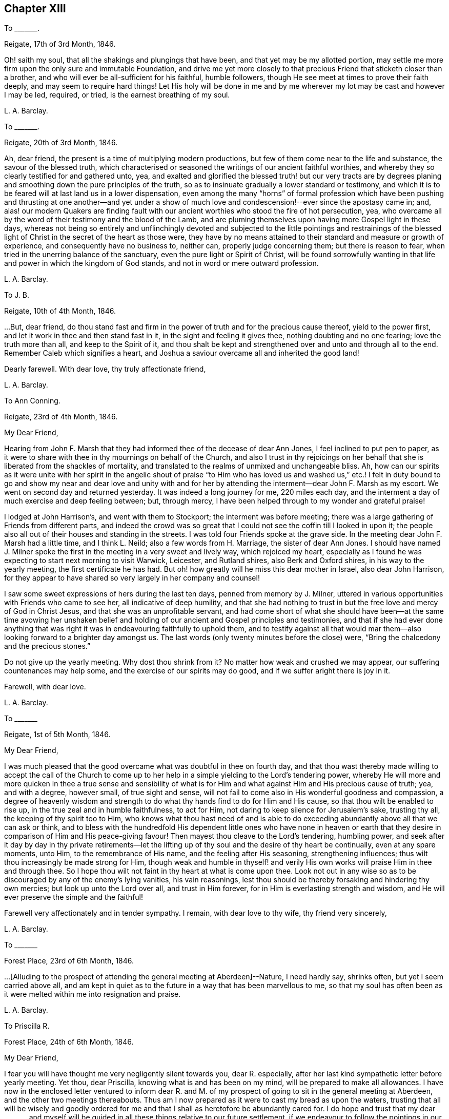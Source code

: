 == Chapter XIII

To +++_______+++.

Reigate, 17th of 3rd Month, 1846.

Oh! saith my soul, that all the shakings and plungings that have been,
and that yet may be my allotted portion,
may settle me more firm upon the only sure and immutable Foundation,
and drive me yet more closely to that precious Friend that sticketh closer than a brother,
and who will ever be all-sufficient for his faithful, humble followers,
though He see meet at times to prove their faith deeply,
and may seem to require hard things!
Let His holy will be done in me and by me wherever
my lot may be cast and however I may be led,
required, or tried, is the earnest breathing of my soul.

L+++.+++ A. Barclay.

To +++_______+++.

Reigate, 20th of 3rd Month, 1846.

Ah, dear friend, the present is a time of multiplying modern productions,
but few of them come near to the life and substance, the savour of the blessed truth,
which characterised or seasoned the writings of our ancient faithful worthies,
and whereby they so clearly testified for and gathered unto, yea,
and exalted and glorified the blessed truth! but our very tracts are by
degrees planing and smoothing down the pure principles of the truth,
so as to insinuate gradually a lower standard or testimony,
and which it is to be feared will at last land us in a lower dispensation,
even among the many "`horns`" of formal profession which have been
pushing and thrusting at one another--and yet under a show of much
love and condescension!--ever since the apostasy came in;
and,
alas! our modern Quakers are finding fault with our
ancient worthies who stood the fire of hot persecution,
yea, who overcame all by the word of their testimony and the blood of the Lamb,
and are pluming themselves upon having more Gospel light in these days,
whereas not being so entirely and unflinchingly devoted and subjected
to the little pointings and restrainings of the blessed light of
Christ in the secret of the heart as those were,
they have by no means attained to their standard and measure or growth of experience,
and consequently have no business to, neither can, properly judge concerning them;
but there is reason to fear, when tried in the unerring balance of the sanctuary,
even the pure light or Spirit of Christ,
will be found sorrowfully wanting in that life and
power in which the kingdom of God stands,
and not in word or mere outward profession.

L+++.+++ A. Barclay.

To J. B.

Reigate, 10th of 4th Month, 1846.

&hellip;But, dear friend,
do thou stand fast and firm in the power of truth and for the precious cause thereof,
yield to the power first, and let it work in thee and then stand fast in it,
in the sight and feeling it gives thee, nothing doubting and no one fearing;
love the truth more than all, and keep to the Spirit of it,
and thou shalt be kept and strengthened over and unto and through all to the end.
Remember Caleb which signifies a heart,
and Joshua a saviour overcame all and inherited the good land!

Dearly farewell.
With dear love, thy truly affectionate friend,

L+++.+++ A. Barclay.

To Ann Conning.

Reigate, 23rd of 4th Month, 1846.

My Dear Friend,

Hearing from John F. Marsh that they had informed thee of the decease of dear Ann Jones,
I feel inclined to put pen to paper,
as it were to share with thee in thy mournings on behalf of the Church,
and also I trust in thy rejoicings on her behalf
that she is liberated from the shackles of mortality,
and translated to the realms of unmixed and unchangeable bliss.
Ah, how can our spirits as it were unite with her spirit in the angelic shout
of praise "`to Him who has loved us and washed us,`" etc.! I felt in duty
bound to go and show my near and dear love and unity with and for her
by attending the interment--dear John F. Marsh as my escort.
We went on second day and returned yesterday.
It was indeed a long journey for me, 220 miles each day,
and the interment a day of much exercise and deep feeling between; but, through mercy,
I have been helped through to my wonder and grateful praise!

I lodged at John Harrison`'s, and went with them to Stockport;
the interment was before meeting;
there was a large gathering of Friends from different parts,
and indeed the crowd was so great that I could not
see the coffin till I looked in upon it;
the people also all out of their houses and standing in the streets.
I was told four Friends spoke at the grave side.
In the meeting dear John F. Marsh had a little time, and I think L. Neild;
also a few words from H. Marriage, the sister of dear Ann Jones.
I should have named J. Milner spoke the first in
the meeting in a very sweet and lively way,
which rejoiced my heart,
especially as I found he was expecting to start next morning to visit Warwick, Leicester,
and Rutland shires, also Berk and Oxford shires, in his way to the yearly meeting,
the first certificate he has had.
But oh! how greatly will he miss this dear mother in Israel, also dear John Harrison,
for they appear to have shared so very largely in her company and counsel!

I saw some sweet expressions of hers during the last ten days,
penned from memory by J. Milner,
uttered in various opportunities with Friends who came to see her,
all indicative of deep humility,
and that she had nothing to trust in but the free love and mercy of God in Christ Jesus,
and that she was an unprofitable servant,
and had come short of what she should have been--at the same time avowing her
unshaken belief and holding of our ancient and Gospel principles and testimonies,
and that if she had ever done anything that was right
it was in endeavouring faithfully to uphold them,
and to testify against all that would mar them--also
looking forward to a brighter day amongst us.
The last words (only twenty minutes before the close) were,
"`Bring the chalcedony and the precious stones.`"

Do not give up the yearly meeting.
Why dost thou shrink from it?
No matter how weak and crushed we may appear, our suffering countenances may help some,
and the exercise of our spirits may do good, and if we suffer aright there is joy in it.

Farewell, with dear love.

L+++.+++ A. Barclay.

To +++_______+++

Reigate, 1st of 5th Month, 1846.

My Dear Friend,

I was much pleased that the good overcame what was doubtful in thee on fourth day,
and that thou wast thereby made willing to accept the call of the Church
to come up to her help in a simple yielding to the Lord`'s tendering power,
whereby He will more and more quicken in thee a true sense and sensibility
of what is for Him and what against Him and His precious cause of truth;
yea, and with a degree, however small, of true sight and sense,
will not fail to come also in His wonderful goodness and compassion,
a degree of heavenly wisdom and strength to do what
thy hands find to do for Him and His cause,
so that thou wilt be enabled to rise up, in the true zeal and in humble faithfulness,
to act for Him, not daring to keep silence for Jerusalem`'s sake, trusting thy all,
the keeping of thy spirit too to Him,
who knows what thou hast need of and is able to do exceeding
abundantly above all that we can ask or think,
and to bless with the hundredfold His dependent little ones who have none in
heaven or earth that they desire in comparison of Him and His peace-giving favour!
Then mayest thou cleave to the Lord`'s tendering, humbling power,
and seek after it day by day in thy private retirements--let the
lifting up of thy soul and the desire of thy heart be continually,
even at any spare moments, unto Him, to the remembrance of His name,
and the feeling after His seasoning, strengthening influences;
thus wilt thou increasingly be made strong for Him,
though weak and humble in thyself! and verily His
own works will praise Him in thee and through thee.
So I hope thou wilt not faint in thy heart at what is come upon thee.
Look not out in any wise so as to be discouraged by any of the enemy`'s lying vanities,
his vain reasonings, lest thou should be thereby forsaking and hindering thy own mercies;
but look up unto the Lord over all, and trust in Him forever,
for in Him is everlasting strength and wisdom,
and He will ever preserve the simple and the faithful!

Farewell very affectionately and in tender sympathy.
I remain, with dear love to thy wife, thy friend very sincerely,

L+++.+++ A. Barclay.

To +++_______+++

Forest Place, 23rd of 6th Month, 1846.

&hellip;+++[+++Alluding to the prospect of attending the general meeting at Aberdeen]--Nature,
I need hardly say, shrinks often, but yet I seem carried above all,
and am kept in quiet as to the future in a way that has been marvellous to me,
so that my soul has often been as it were melted within me into resignation and praise.

L+++.+++ A. Barclay.

To Priscilla R.

Forest Place, 24th of 6th Month, 1846.

My Dear Friend,

I fear you will have thought me very negligently silent towards you, dear R. especially,
after her last kind sympathetic letter before yearly meeting.
Yet thou, dear Priscilla, knowing what is and has been on my mind,
will be prepared to make all allowances.
I have now in the enclosed letter ventured to inform dear R. and M.
of my prospect of going to sit in the general meeting at Aberdeen,
and the other two meetings thereabouts.
Thus am I now prepared as it were to cast my bread as upon the waters,
trusting that all will be wisely and goodly ordered for
me and that I shall as heretofore be abundantly cared for.
I do hope and trust that my dear +++_______+++ and myself will
be guided in all these things relative to our future settlement,
if we endeavour to follow the pointings in our own minds in simplicity,
and not to lean to our own understandings or the reasonings of others.

Speaking so, reminds me of yearly meeting.
I do and have felt great regret in having leaned to other people`'s fears or discouragements,
and not borne my simple testimony against the sending an
epistle to New England--not that any good would have resulted,
but I should have felt clear on the subject.
Ah, we should not be looking at consequences,
whether at trying rejoinders or at the no apparent good likely to result,
but simply to do what seems required, leaving all else.
This is a blank to me, in looking back at yearly meeting,
believing that had I yielded in this instance it would have opened my way for a further
testimony in a doctrinal way which pressed for several days upon my mind.
May I learn experience from the suffering, slow as I am to do so.
What a favour it was, in the midst of so much suffering,
to be preserved in such calm resignation,
whilst the proud vaunting waves were rolling over
our heads with overwhelming impetuosity! nay,
it seemed as if the precious promise was graciously fulfilled,
that as the sufferings of Christ abound in us, so should also His consolations,
and there seemed joy in suffering, as one of old said.
Surely these things ought not so to be with us,
and they will only tend or chiefly tend to open the eyes of even the dear youth,
for they know full well that by "`their fruits ye shall know them.`"
On the other hand, in my silent watchings at my lodgings,
I saw the necessity on the part of the suffering
ones to guard against their own spirits getting up,
and so anything savouring of a party spirit or a feeling
of bitterness towards those who are the cause of their suffering,
creeping in; perhaps it was more the danger of the thing striking one than the reality.
Oh, that I may be helped to let the day`'s work keep pace with the day;
this is all I long for, and to be preserved to the end.

We had a trying monthly meeting, but I was enabled to leave my burden, and oh,
that I may go clear of the blood of all.
In looking forward, nature shrinks many, many times, and many fears rise up, but,
through mercy, I have been marvellously preserved in quiet, and carried above all,
to rest my all on Him whom I desire sincerely to serve.
And I hope dear will be thus helped.
Ah! "`he that forsaketh not father and mother,`" etc., "`for my sake,
is not worthy of me.`"

Farewell very affectionately.
How sweet was our intercourse and union of spirit!
Oh, that it may be increased rather than die away.
I remain, with dear love, thy truly affectionate friend,

L+++.+++ A. Barclay.

To Hannah Marsh

Aberdeen, 6th of 8th Month, 1846.

My Dear Friend,

I may now inform thee, I trust under some grateful feelings,
that we were favoured to arrive here in safety last second day week,
about half-past three o`'clock in the afternoon,
after a very quick passage of only forty hours--the captain
said he had only once had a quicker passage in his life!
We had a fine calm day all First day, so that we passed it mostly on deck,
except at our meals,
and we found a snug corner at the end of it where we had our little quiet meeting together,
without any interruption, in the forenoon to our comfort.
On second day, however, the sea was covered with white breakers,
and there was a heaving swell that made us feel very poorly,
and we were obliged to go down below and lie on the sofa a few hours,
till the joyful news of "`land in sight!`" hailed us,
brightening the countenances of our still more sickly comrades
who had never once left their berths all the voyage,
and rousing us up on deck again to see the approach to this port.
We had lost land for twenty-four hours which to me occasioned not a few solemn reflections.

We had 120 passengers, and 59 crew and servants,
and we were distressed to see the latter so hard worked all the First day,
with serving our different meals,
amongst which was a grand dinner with all sorts of luxuries and varieties,
even to pine apples and other fruit for dessert!
We spoke to the captain about it and also the chess playing; he agreed to all we said,
but said he was only servant to the company and could not do as he would!
He seemed an agreeable man,
and acknowledged his belief that all mankind are at one time or other
visited with a sense of what is right or wrong in the Divine sight;
and +++_______+++ rejoined to him the responsibility and awfulness of resisting such convictions!
We had the Bishop of Aberdeen and wife with us;
he seemed a jolly fat man that troubled not himself with the care of others,
though we thought he should have overseen the flock
better than to have allowed chess playing!
G+++.+++ B. met us here and took us to his hospitable home.

I had intended and arranged to go out to Kinmuck meeting on fourth day,
to stop over their preparative meeting next First day,
but I was taken so ill on third day that I was obliged to give it up;
and perhaps it was all for the best,
for I was helped and enabled not only to totter along to this meeting yesterday,
but also to stand some little time to the relief of my mind!
so it is all good to be restrained as well as constrained.
I hope to be able to go to Kinmuck on First day if I am well enough.

It was quite a cordial to my mind, on coming to our little lodging last week,
in a very low drooping state of mind, to find a kind encouraging letter from dear D. D.,
and, amongst other things,
saying how he rejoiced to hope that I should go to K. on a First day,
for that they had not had a stranger on that day for more than twenty years!
It was like balm to me, and my drooping was turned into melted praise!
I was mercifully helped to have a very close and relieving time here on First day last,
and am hoping to have got through my business before the great folks come,
though I think too I am resigned to be humbled anyhow among them!
The Lord, the good Master, help His poor weak worm,
and give me to glorify His great name as He sees best!
And now, dear Hannah, I may say that the sweet and peaceful, the quiet and confiding,
covering of my mind ever since entering this lodging,
in looking at a still more close and bitter sacrifice, has been very remarkable to me,
and what I cannot describe--"`it is the Lord`'s doing and marvellous in my eyes`" truly!

L+++.+++ A. Barclay.

To M. R.

Reigate, 18th of 9th Month, 1846.

My Dear Friends,

I want to hear from you, feeling love to flow very strongly towards you,
and that strengthening union which is not dependent on personal intercourse,
nor yet is broken by distant separation.
Ah, I know I have had your tender sympathy when far off,
and shall do still when the tent is removed there.
I cannot describe the solemnizing and tendering and calming
feelings I was favoured with when on the water,
both in going to and coming from Aberdeen,
and the language was consolingly revived each time within me, "`Fear not,
for I am with thee; be not dismayed, for I am thy God: I will strengthen thee, yea,
I will help thee,`" etc.; and the awful answer seemed begotten, "`Here am I, send me.`"
Nothing short of the Divine power could have enabled me to bear the deep exercises,
plungings, and conflicts that awaited me there,
and nothing less than Divine and unutterable goodness could have clothed me with
such peaceful quiet and humble confidence as was mercifully permitted at seasons.
And since leaving Aberdeen, although wave after wave has seemed at times to overwhelm,
yet has there also seemed a secret standard, lifted up by the Lord`'s Spirit,
which has stayed and supported.

L+++.+++ A. Barclay.

To +++_______+++

Reigate, 14th of 11th Month, 1846.

My dear love to +++_______+++, and tell her I want her to love the truth above all,
even to love to feel it in her inward parts,
that is where God requires it to be in us all, even that the Spirit of Christ,
who is the truth, should be uppermost there,
should be loved and honoured and obeyed and trusted in above all,
then Christ becomes truly our King, our Lord, and our Saviour, and no otherwise,
and we become really and truly His.
I have had three proofs of Patrick Livingstone, and it is so very sweet and savoury,
I long to share it with you; but I may be taken from it,
as my dear brothers were both from their good works of Thomas Shillitoe and Samuel Neale.
It is as the Lord wills, and His will is ever good.

L+++.+++ A. Barclay.

To Priscilla R.

Reigate, 30th of 11th Month, 1846.

My Dear Priscilla,

Ah! how sweet it is when we feel the bond of affectionate union more and more strengthening!
When this is the case,
no matter even if we have the prospect of further separation to a vast distance,
that remains that is stronger than death itself!
I say strengthening--I mean after an inward manner,
from a deepening and strengthening in the best life,
not a mere addition of outward warmth as it were.
And I think I may say it has seemed so to me in reading thy kind notes of late,
I have felt that which has knit my heart to thine;
and I do long that I may be more and more rooted and grounded in the one true love,
which I apprehend must be by Christ dwelling in the heart by the true faith,
through the quickening,
strengthening efficacy of the Divine Spirit--then shall
we not only be enabled to comprehend the love of Christ,
which passeth knowledge, and be filled with all the fulness of God,
but also shall love one another with a pure heart fervently.

Thy last kind note touched my heart, as did the one before,
especially thy allusion to Daniel.
Ah, that chapter is a peculiar favourite of mine;
and I think thou quoted it in allusion to myself in a way in which
it has often been secretly opened to me by the good Remembrancer!
How strikingly sweet and instructive and strengthening is almost every verse,
or one in connection with one another!
So, dear Priscilla, it was reviving to have it revived.
And now, in allusion to what thou so diffidently hints at in thy last,
I would have thee rest under the Divine power that can clear and make way for,
as well as melt into acquiescence with all,
and do not let in reasoning or doubting so as to nip any tender buddings,
but yield to the heavenly touch which gives faith and makes willing,
and then power will spring all-sufficient!

L+++.+++ A. Barclay.

To the Same

11th Month, 1846.

I wanted to tell thee that I have just seen a nice letter from T. B. Gould,
clerk to the sound yearly meeting in New England, a very valuable friend, who,
speaking of their yearly meeting last 6th month,
says how very strikingly dear John Wilbur was engaged
in the different meetings at that time;
he had never heard him more clear and lively and powerful--so much so,
that he could not help fearing that the close of his valuable life was drawing near,
it seemed so like a taking leave or evening offering.
I was struck with one passage in dear +++_______+++`'s letter.
I cannot repeat the words now;
but it seemed to me almost to convey that only since our
blessed Saviour`'s outward sacrifice had He been a Saviour!
Now, this I can`'t believe was dear +++_______+++`'s view--it is too modern a one for him.
But I have supposed either that it was an oversight of expression,
or else that he alluded to His first being given for a Saviour
when the promise was made to our first parents;
for we may imagine that as He was in the beginning with God, and was God,
so the language was applicable to Him then, "`Lo, I come to do thy will,`" etc.,
when the gracious promise of His bruising the serpent`'s head was made to Eve,
and we may say He was the Lamb slain from the foundation of the world,
both in allusion to His precious sacrifice on the cross and also His being
slain in His spiritual appearance in the hearts of the disobedient!

Our visit from dear +++_______+++ and +++_______+++ was very sweet; but oh,
it is not like where we see eye to eye in the things
most dear to us--the things of the precious truth.
Some think that text about seeing "`eye to eye when the
Lord shall bring again Zion`" means another state of being,
and so content themselves with a want of unity;
whereas I felt it to refer to the right state of citizenship of Zion even in this life.

Dearly farewell.

L+++.+++ A. Barclay.

To +++_______+++.

11th Month, 1846.

&hellip;Perhaps some might argue from A.`'s remark, that I sought to cast all into my mold,
which is far from my thoughts I assure thee;
for my aim is solely to direct and bring all to the dear Master,
that they may in no wise be looking outward, whether to fear anything or person,
or to follow or imitate any one,
but simply to follow the Master in all that He commands or forbids.

L+++.+++ A. Barclay.

To Hannah Marsh

Reigate, 23rd of 11th Month, 1846.

My Dear Friend,

I received thy kind note on seventh day,
and hasten to inform you of the decease of our dear friend, Susanna Dann,
who peacefully and quietly breathed her last on sixth day morning!--had
the privilege of sitting up with her on the night of yesterday week,
and which was a sweet time to her, from the flow of heavenly expressions,
and the feeling of peaceful praise that attended during that season.
Once, after one of her very distressing attacks of retching,
she sank back in the bed quite exhausted, but,
with heavenly brightness beaming in her countenance, ejaculated,
"`for all I praise thee--most for the severe!`"
At another time she broke forth,
"`O how I love thy law! you know that I have always loved
the heavenly law!`" appealing to those with her.
Another time, called on them to join her in praising and glorifying the Lord.
From fourth day she wandered much, and was unconscious of all around her,
except her son whom she knew to the last.
He was very assiduous in coming.
It was so very sweet to go into the house as we came home from meeting;
it seemed as if on entering the parlour there was a sweet and precious odour met us!
It was very sweet to be with her (my last time) yesterday week;
she sent messages of love to all her friends.
Our loss is great, but it is her everlasting gain!
She was as a mother to dear +++_______+++, who deeply feels it, as does also dear J. Dann.

Oh, how I long that this second trial may but arouse +++_______+++ and +++_______+++,
and not prove as the early dew, soon vanishing away!
If I might but see a prospect of any bending the right way
and likely to uphold the testimonies of truth,
oh how it would gladden my poor heart, and I should depart in peace!^
footnote:[Alluding to her prospective removal to Aberdeen.]
Not that if it be not so, it would rob me of my peace,
for I have endeavoured to do my best and must leave all!
And though I am sensible of many, many shortcomings, and very great weakness on my part,
so as to suffer discouragements to prevail and hinder,
yet I have at times a humble hope that the gracious testimony,
"`she hath done what she could,`" will in tender mercy be pleaded for me,
by Him who is our precious Mediator and blessed Intercessor
with compassionate goodness itself!

And now farewell.
With dear love to you both, I remain thy friend,

L+++.+++ A. Barclay.

To +++_______+++

Reigate, 5th of 12th Month, 1846.

My Dear Friend,

Thy kind open letter felt very cordial to me,
though I assure thee I had not been looking for any acknowledgment
from thee as to the part I had taken in thy help,
and it is a pleasure in any small measure to help those
who are earnestly endeavouring to help themselves,
which, by thy account, appears to be thy case.
I was very much pleased to hear of thy attending to the pointings of the Divine
power--the "`truth in the inward parts`"--in regard to those matters in thy business;
I may say it rejoiced my heart.
And I do hope, my dear friend,
that thou wilt let nothing and nobody dissuade or hinder thee from
such an exercise of mind and faithful conforming of conduct,
no matter in how small a matter;
for I believe that our individual safety and preservation,
as well as growth and strengthening in the life of true religion,
which is far beyond the mere form or profession of it,
depends on our simple obedience in what is secretly revealed to us,
and for which we shall each be accountable.

I am so pleased thou wast enabled to make such a stand at the onset;
for it is harder work to retrace our steps afterwards, if we have made a wrong beginning.
Don`'t be afraid;
He who takes care for the poor little solitary sparrows will never forsake nor
fail those who are sincerely endeavouring to acknowledge Him in all their ways,
even to show forth, without being ashamed,
that they desire to love and seek His favour above all,
and that they are under His government.
He stands bound by His blessed promise to help them in every time of need,
and He is not a man that He should lie or change His word.
David says, "`Great peace have they who love thy law,
and nothing shall offend them;`" and this remains to be a precious truth,
confirmed in the experience of all who have tried it;
for nothing shall hurt or harm those who love the
law of the Spirit of life in Christ Jesus,
which is revealed in the secret of the heart--even
their very "`enemies shall be at peace`" with them,
and all things, however trying, shall be made to work together for their good.
And more than this,
for the Lord`'s presence and power will be near and round about and in them,
to support through all trials that may be permitted
for their proving and strengthening in the true faith,
so as to make hard things to become comparatively easy and bitter sweet;
and when the Lord speaks peace in us, who then can bring real trouble or make afraid!

Therefore, don`'t be too much looking outward for advice,
but cleave to the Lord`'s power within, mind the dear Master`'s voice there,
don`'t be afraid of trusting what He says to thee, but believe Him,
and thy reward shall be sure--He will guide thee in safety to an hair`'s breadth,
and His commands will ever come with a clearness and authority (not like the scribes),
and attended not only with a sweet assurance of peace,
but also with a sufficient measure of power; for His word is still with power inwardly,
as ever it was outwardly formerly.
Then I believe, my dear friend, as this is thy humble and sincere endeavour,
outward things will be all necessarily ordered aright--there will be a consistent conduct,
industry, diligence, order, and uprightness in business,
and strict economy and justice in all that is used--and there will be
the Divine blessing experienced upon the "`little meal in the barrel and
the little oil in the cruse`"--a blessing on the basket and store.`"

I am quite of thy mind in regard to those who have abundance of this world`'s good things,
and think if these were less devoted to self there would be more to help the needy.
I often feel tenderly for those in business,
for these are times when it is hard for conscientious persons to get along; but,
alas! too many of our Friends are following the multitude to do evil,
instead of standing in the testimony of truth against it, even in the true nobility.
But the Lord`'s power is as able as ever it was to direct, to strengthen,
and to preserve, as well as to bless those who cleave to it;
and it is far better to stand solitarily for the Lord than to enjoy the treasures of sin,
even for a season, with the multitude.

Farewell, with much true love.
I had not intended writing so much, but seemed led on,
and must now remain thy sincerely well-wishing friend,
desiring thy encouragement in that which is good,

L+++.+++ A. Barclay.

To B. B.

1st Month, 1847.

I count it a privilege and favour to be permitted to feel a degree
of that precious fellowship with the living in Israel,
whatever may be their condition in this life,
which not only unites them one unto another,
but unto Him who is the God and Father of all the human race,
and whose tender mercies are over all His works in every corner of the habitable earth.
Ah, how sweet and strengthening is this precious fellowship,
like a cordial in our many bitter trials and sore conflicts with our spiritual enemies--to
feel a gentle flowing up as it were at times of that precious life of Christ,
wherein is the fellowship and cement that unites
us to the faithful and just of all generations,
whether in the body or removed out of it!
I thought I was sensible of it in reading thy letter,
and I have felt a near sympathy with thee and others in the loss you have recently
had--and perhaps in looking at home you may be often ready to say,
Oh! my leanness! my leanness!
But, dear friends, the Lord is near to sustain under every stripping He permits,
to comfort under every cause for mourning,
and to strengthen and animate under every sense of
our own weakness that He proves or favours us with.
Then it is we cling all the closer to Him, the source of all good and all effectual help;
so that at times we are enabled to say with the poet, "`for all my soul shall bless Thee,
most for the severe.`"

I trust dear +++_______+++ and +++_______+++ are rightly united,
and desire to travel together in the way everlasting, which is the way of the cross.
I have had it on my mind for years to move my tent to a far distant spot,
but nature has sadly flinched.
I must give up to it.
Thou knowest there is a power of Divine grace that is superior to nature,
and able to overcome all difficulties, and lay low the mountains,
and make the hard things easy, and the bitter comparatively sweet.
And I am trusting this blessed power will sustain
amidst all the trials which I know await me largely.

L+++.+++ A. Barclay.

To J. B.

Reigate, 8th of 3rd Month, 1847.

&hellip;And oh, dear friend and sister,
may we who are already in such awful stations be fervent in spirit, serving the Lord,
daily waiting for and yielding unto His blessed power, and suffering it to humble, lead,
and restrain us as it pleaseth Him, that we may truly be His faithful servants,
labouring for the advancement and spreading of His blessed cause of truth.
I do feel more and more the necessity and blessing of a season or seasons
of retirement and waiting on the Lord for His feeding or humbling,
His emptying or filling, His magnifying or quickening;
for without His life daily manifesting in our mortal flesh,
what part shall we have in His glorious and dearly bought salvation!
And in looking fearfully forward to the great trial and
sacrifice which is before me in the going into another land,
the words to Baruch, who was in great fear and grief,
have been often made comforting to me--"`Seekest thou great things for thyself?
seek them not, for I will bring evil upon all flesh,
but thy life will I give thee for a prey!`"
Ah, whatever He may be pleased to pluck up and to break down in us of the fleshly mind,
and however He may prove and tryingly lead us,
if His precious life be but given us in ever so small
a measure in the places whither we come,
it will be all-sufficient and an unspeakable favour.
It is coming nearer and nearer to me,
and I feel greatly desirous to be enabled to leave
these South parts clear of the blood of all,
and hope to be shown how before long, and to be enabled to do the Divine will,
however in the cross to nature,
believing that He is all-sufficient to strengthen the poor
weak ones to plead His cause and testify for Him,
that He and His poor servants may be clear.

Farewell, my dear friend; and when it is well with thee,
remember for good thy poor but affectionate friend,

L+++.+++ A. Barclay.

To George H.

11th of 3rd Month, 1847.

Dear George,

I cannot tell thee how very kind I take it of thee
to offer to help and superintend my packing,
and still more to go with me and see me in my new house at Aberdeen.
I feel it as the offer of a kind brother, and if thou art able to do so,
I shall gladly accept thy kind services,
hoping that nothing will occur to prevent thy doing so for me,
and that all will go on well during the week of thy absence.
I feel much obliged to dear S. for giving thee up so kindly and freely.

Dear George, I know thou wilt feel for me in coming to this meeting today;
it was like going into the lion`'s mouth almost,
and so it was yesterday at +++_______+++. But there is a power that can
shut the mouths of the lions and take away all fear but the one
good fear of disobeying the dear Master--and He did help me,
blessed and praised be His holy name, for He hath done for me great things, lifting me,
a poor beggar, as out of the dunghill, and setting me among the princes of His people,
and making me to sound forth His testimony without fear of them,
and gave me peaceful quiet after, though some have shunned me and stood aloof of me.
Do thou crave my preservation in deep humility and watchfulness,
and that I may be made faithful and bold for my Master,
and then I shall flee away to Aberdeen with sweet peace.

Farewell.
With dear love to you both and your dear mother, from your affectionate friend,

L+++.+++ A. Barclay.

To K. +++_______+++.

Aberdeen, 3rd of 5th Month, 1847.

My Beloved K.,

I again sit down to inform thee,
I trust under a grateful sense of Divine goodness and mercy,
and which I was constrained on the bended knee to acknowledge hereafter breakfast,
in thus having brought us poor unworthy servants in peace
and safety to the desired haven here on earth,
and to crave His continued renewals of might in the inner man,
that we might be enabled to war a good warfare, to bear a faithful testimony for Him,
and to suffer with patience such trials as He might see best to prove us with,
whilst sojourning here; that thus His good work might be carried on in us,
and that good perfected which concerneth us, whilst time is allotted us here,
and that when time to us here shall be no more, He might be pleased,
in the riches of His grace in Christ Jesus, to bring us to the desired haven above,
the port of everlasting life, rest, peace,
and joy forever! when His high praises might be fully consummated in us,
which now are but feebly begun!

Oh, my dear K., all seems melted in me in thankfulness,
when I tell thee we arrived here at half-past four this morning,
forty-two hours from port to port.
We felt the fresh breezes on the river quite reviving
to us after our great fatigue and poor nights,
and kept up well till half-past eight, when we went down to bed; and early next morning,
on getting out to sea, the heaving began,
though it was said by the sailors to be very calm,
and then we became very sick and tried to get better on deck, but it rained very hard,
and after becoming damp and cold in bearing it from seven till nine o`'clock,
we then went down finally to bed, which we have kept till five this morning,
not raising our heads an inch, lying all three of us like logs; and,
as the last meal we took was tea and toast on seventh day evening at six,
thou mayest judge of our weak and ill state this morning.

How sad it was to part,
and I felt as if I had not half thanked thee enough
for thy great pains and labour for me and mine,
but there is One who can reward thee openly and will do so!

Thy very affectionate and truly obliged friend,

L+++.+++ A. Barclay.

To Ann Conning

Aberdeen, 8th of 5th Month, 1847.

My Dear Friend,

I fear thou wilt be impatient to hear, in thy kind affectionate anxiety;
I could quite fancy how thou wouldst feel that windy day,
as thou sayest in thine yesterday.
I may now tell thee,
I hope with grateful feelings to that Divine power who has hitherto helped,
that we left the docks at half-past ten this day week, in the morning.
It was a sorrowful parting with dear John and Hannah Marsh and C. S.,
who came to see us on board, and who watched us till we were out of sight;
and landed here on second day morning in safety.
We were kindly taken in by dear G. and E. Brantingham till fourth day,
when I was anxious to get to my own house, though far from comfortable yet.
I cannot tell thee how great was the comfort of having George H. with us,
and it was a favour that he was not at all sick,
so that he was able directly to get to work for me,
and very active and skilful he has been both at R.
in taking down and packing up the things,
as well as here in putting together.
He desires his dear love to thee.
I have just parted with him reluctantly as the last relic of the South,
and he is to leave by the packet this evening, at six, for home.

Oh, let us seek after the streams of that river of God`'s love
and life that shall never fail but ever make glad,
though the earth be removed and the mountains be carried as into the sea,
and the waves thereof roar and be troubled.
General meeting begins today at Edinburgh, and our yearly meeting the week after next.
It will be very strange to be away; my mind will, I trust, be with them,
and so will thine.
Let us breathe for the arising of the pure life to support the poor little remnant,
even under an unusual depth of suffering; they will need the prayers of their friends.
With dear love, I will remain thy very affectionate friend,

L+++.+++ A. Barclay.

To +++_______+++, +++_______+++ and +++_______+++

Aberdeen, 10th of 5th Month, 1847.

My Beloved Friends,

I enjoy looking at the waves breaking on the shore;
it reminds me much of my room at Marazion.
But the house is very small and inconvenient, no accommodations like the South--in short,
there is great self-denial in the daily comforts
and even almost necessaries of life required;
but our nice North-country Friend servant seems disposed to make the best of everything,
and we must all bring ourselves down to our circumstances,
and learn more self-denial still.
Last night was my best night for several weeks;
it is indeed wonderful how I have been helped through!
This sea air is quite reviving, but we have a great deal of mist often.
The language is so different, we need an interpreter to help us at the shops.
Dear G. and E. Brantingham are like a kind brother
and sister in helping us every way and every day.

And now, dear friends, you will want to hear how I feel.
I was favoured with a season of solemn worship and praise and renewal of desire
to be given up to do and suffer the Divine will entirely yesterday morning,
in my silent sitting in this meeting, and was blessed with a sweet covering,
like the fulfilling of the gracious promise made me at Reigate,
one time when I was greatly tried with the prospect, viz.,
My presence shall go with thee, and I will give thee peace!
So now, what wait I for?
my only hope is in the Lord, even in His mighty and all-sufficient power,
and in the tenderness of His mercy and the excellency of His goodness,
that it may still be extended; for without it I shall fall any and every moment,
but with it I shall be able to do and suffer all things permitted or required.
With dear love to you all, from your very affectionate friend,

L+++.+++ A. Barclay.

To +++_______+++

13 Spital, Aberdeen, 17th of 5th Month, 1847.

My Dear Friend,

My mind has been much with you today at general meeting, and breathing, I humbly trust,
as I have sat at my needle, for the arising of the pure life whereby at least the tried,
oppressed remnant might be enabled to still struggle on after patience and faith,
to wrestle for them as it were in the night season of dismal darkness that may be felt,
wherein is perplexity, if not somewhat of death.
Oh, to be enabled by the Divine life and power to keep the word of patience,
the word of faith, so as to endure all things by the former,
and to move in the right time and way in faithful simplicity by the latter;
for faith overcomes all and shuts the mouths of the lions,
and out of weakness makes strong, strong in and for the Lord.

My beloved sister, my heart seems poured out for the faithful remnant,
but must not linger, having another note to write;
yet feel inclined to allude to thy touching remark as to the encumbering
lawful things hindering the true exercise of this awful annual assembly.^
footnote:[The Yearly Meeting.]
Ah, there is indeed a need of constant watchfulness and endeavouring to dwell deep,
out of the many words and talking about things; feeling is better than talking;
and above all, breathing upward will bring down all-sufficient strength,
as well as all-important humbling of the creature,
and the fear that is clean and keepeth clean; therefore, oh,
let us not get out of a breathing state of mind, whether in or out of meetings!
Alas!
I fear my own mind has been buried in outward things these last two weeks;
but now I am resting on my oars a little,
and tomorrow we start to our monthly meeting at K.

It is sweet to have dear S. H. with us tomorrow, and next day our meeting here,
though I only heard a few words here and there on First day,
and was most deplorably dry and stripped myself of all good.
I thought it was good to sit beside her,
and feel the testimony of truth go forth with life,
though I feared I must almost be a clog in the way myself;
but such a stripping was good for me, if it were not merely caused by my bodily weakness.
Do tell dear +++_______+++ what a comfort her letter was this evening,
and how glad I am she and +++_______+++ were so helped, and dear +++_______+++ also!
Oh, they must increasingly come forward, and eventually, through faithfulness,
possess the gates of all their enemies,
and know a bow of steel to be broken by their arms! oh,
it is humbling to me that way was so made for my exercise at +++_______+++!
It is the Lord`'s doing and marvellous in my eyes.

Farewell, dear love.

L+++.+++ A. Barclay.

To a Young Friend.

13 Spital, Aberdeen, 23rd of 5th Month, 1847.

My Dear +++_______+++,

I desire, my dear,
that thou mayest carefully treasure up the little fragments of
good that thou mayest have been favoured with during yearly meeting,
not merely under what thou hears, dear +++_______+++,
but also under that precious soul-melting feeling often
permitted graciously in solemn few minutes of quiet.
Ah, this used to be so peculiarly sweet and precious to me, I remember, when thy age,
and still it continues so, with the greater ability to wrestle for it, I trust, and oh,
may it continue to be so choice and sought after to the end of my time here.
And now, my dear, thou must excuse a short note;
but my desire is as strong as ever that thou mayest come down to the power that is super-excellent,
and is within thee, though not of thee,
and will be as a refiner`'s fire and a fuller`'s soap to purify thee and
enable thee to offer an offering in righteousness to the Lord,
and as thou fears and bows to this blessed name or
power revealed within (in the cross to nature),
the Sun of righteousness will arise to thee and in thee more and more,
and enable thee to grow up as a tender and well-favoured calf of the stall,
ready to be offered as a whole burnt-offering to the Lord, thy mighty and good one.
May this be the case is the earnest desire of thy truly affectionate friend,

L+++.+++ A. Barclay.

To Friends of Reigate Monthly Meeting

5th Month, 1847.

Dear Friends,

Being now favoured to arrive here in safety, and a degree of peaceful quiet,
I feel it best to request a certificate removing me to this monthly meeting; and,
in doing so,
it seems with me to acknowledge that during the last eight
months since this removal has been settled on,
my mind has been greatly led at times to dwell on the state of our monthly meeting;
the weak, low state thereof has been spread before me in the light of truth,
and whilst we know that all weakness is owing to a departure from a close
attention to the power of truth on the part of individuals in a meeting,
and that therefore there can be no other way to wax stronger than for each one
in uprightness to cleave to the secret leadings and restraints thereof,
revealed in their own minds--yet have there been two or three little steps opened to me,
as, I trust, in that light and wisdom of truth which is profitable to direct,
whereby you may, as a meeting, be in some degree helped,
and which I feel constrained thus to lay before your weighty consideration.

One of these is the further junction of P. meetings; for,
in looking at the state of these so as to judge aright how far the testimony
of truth can suitably be exalted in the holding of a meeting for discipline,
we should not so much look at the number of members in such meetings,
but should rather look at the standing or condition of the members of them in the truth,
how far they will be competent faithfully to uphold the standard thereof.
It has frequently appeared to me that there might
be a service in joining Reigate with Dorking,
and Ifield with Horsham and Capel.
And it is very desirable, in a weak monthly meeting like ours,
that P. meetings should not be held all on the same day,
that there may be opportunity for them to be occasionally visited,
whether by the rightly exercised members of our own monthly meeting,
or by strangers who may feel drawn to travel amongst us.
Where we have a disrelish for the kind visits of others,
it is a sure sign that our weakness wants to be searched into and helped out of,
for none are so weak as those who do not know their weakness.

Another little step that has appeared to me might
be helpful to the state of the monthly meeting,
inasmuch as it would be helpful to the burden-bearers in it,
is that there be once (or more,
if thought well) in the year a committee of overseers held,
to which also such might be invited as are concerned for the right exercise of the discipline,
who should read over the list of members,
and confer together relative to such cases as may require care and tender
counsel--this would be more truly answering the end for which the rule
was made enjoining the reading the list of members (which was that overseers
should be stirred up to diligence and zeal in their several duties,
and especially in the tender care over the dear youth) than the mere formal
reading that list over as is at present done before the meeting at large,
which entirely precludes that interchange of feeling so desirable;
for though the rule of discipline may allow monthly meetings to follow the latter plan,
yet it is evident the former is enjoined at first and the reason or end is given,
see Book of Discipline,
page 187. Our overseers lie scattered in our different little meetings,
and thus would there be opportunity for their hands to be a little strengthened
by unanimity and a development of exercise for the good of the body.

And now, dear friends,
having laid upon your shoulders what I have long felt as a little burden, I am relieved,
and believe the gracious testimony will go forth, "`She hath done what she could.`"
Yet still there is a parting testimony required of me,
even for the wisdom and power of Christ,
that it may arise and prevail in your meetings for discipline--for oh, Friends,
especially my brothers,
count me not as an enemy (though ye may receive me
as a fool) because I tell you the truth.
There is a spirit gone forth in our camp, in our meetings for discipline,
which is opposed to the pure and humbling government of Christ,
and hath long had sway and oppressed the true burden-bearers,
and hath thought itself strong and able to speak and act
in those things which concern the dear Master`'s kingdom,
and so hath been busy, up and doing upon all occasions;
whereas it knows not His heavenly control nor humbling qualification even at home,
in its own house or heart, and therefore can never act aright for Him,
how busy soever in its own will and wisdom, striving to have things its own way.
Now this spirit must be brought down into silence
and subjection to the humbling power of Christ,
or else blasting and withering cannot fail of coming
upon whatever meeting it prevails in.

Oh, therefore, dear friends,
let us be willing to come under this baptising power
of Christ revealed in each one of our hearts,
which will bring the silence of death upon every spirit
and feeling in us which is opposed to His righteous government,
and then will His pure life arise more and more in us,
and give us a true feeling and a true sight with
and for Him and His blessed cause or kingdom.
And then in our meetings for discipline we shall each one be concerned
to wait for the renewal of this precious sight and feeling,
which is not at our command,
but is a gift to be continually sought after and faithfully occupied with or exercised.
We should not then be always ready to speak or act,
neither should we be desirous of talking about and reasoning
about subjects out of meeting one with another,
but we should each be as servants in waiting on the good Master in the meeting,
and yielding in simplicity to His humbling and strengthening power,
should be enabled to step or to refrain from stepping according to His bidding, and,
in either case,
should be doing our little best to promote the cause by keeping to His Spirit;
then whatsoever we did in word or deed, being done in His name or power,
would be to the glory of God,
and the reward would be sure both to the doers and to the forbearers,
even the peace of His approving favour.

And now, dear friends,
I salute you in the love of the everlasting Gospel
which seeks the gathering and strengthening of all,
and in which you are at this time individually brought very near to me in spirit,
though outwardly far separated--and, desiring that "`grace, mercy,
and peace may be multiplied unto you,`" through an individual faithfulness
to what you know and feel to be of and from God,
that thus ye may escape the corruptions that are in the world through lust,
become inheritors of God`'s exceeding great and precious promises in Christ Jesus,
and be made partakers of the Divine nature and of
the happiness of heaven forever and ever!
I remain, etc.,

L+++.+++ A. Barclay.

P+++.+++ S.--Let this be read in the fear of God in your men`'s and women`'s meetings.

To R. R.

13 Spital, Aberdeen, 31st of 5th Month, 1847.

My Beloved Friend,

We know who can make a way of escape even where we
poor finite creatures can`'t possibly see any,
and then indeed it will be seen that man`'s extremity is God`'s glorious
opportunity for the display of His power and the magnifying of His name,
when the creature is utterly laid low!
Oh! how renewedly the call is reiterated as with fresh force to cease from man,
from looking to him, or leaning on him, as thou says, whose breath is in his nostrils,
and to draw nigh unto God, who will draw nigh unto such to help them freely!
I hear there are very glowing accounts from various quarters
of the love and harmony and condescension at yearly meeting,
but I can`'t but fancy they spring from mere superficial feelers;
that the love and condescension is but a mere imitation of the true thing,
an image which they can`'t give life to! and the harmony
is the reign of oppression caused by man`'s will and wisdom,
and bringing forth a kind of self-complacency,
which is far from the prevalency and humbling of the Divine power!
I have seemed much mentally with them at yearly meeting, and breathing at secret moments,
even while my hands have been much occupied, for the little arisings of the pure life,
whereby the faithful and oppressed remnant might
be preserved in patience and faith a little longer,
even that patience whereby their souls will be possessed in peace,
and that faith which will overcome all things,
and enable to endure the fiery furnace and the lions`' mouths!

I have felt well content with my allotment away, believing I am in my right place,
which is a comfort.
I could indeed believe thy recollection of thy feelings at Hastings from thy letter;
and how true it is, that when the most tried then the most helped! for yesterday week,
after a trying night,
I thought I should have a very unsettled meeting and could not get quiet;
but even then was mercy again lifted up on me in my distress,
in the solemn and sweet season of the silent meeting here,
for heavenly help needs not outward words!
There is a sweet covering over this meeting which is so very precious!
There are four or five not members who come and sit solidly with us,
and two of them even on a fourth day.
There is much openness for tracts here,
and we spread Patrick Livingstone`'s among work people and shopkeepers generally.
We are much stared at,
and I often think of the service there was in dear
Thomas Shillitoe`'s walking along the public walks,
and trust we are desirous to be consistent spectacles in appearance and conduct.

My dear love to M. and P. How sweet was your trebly
dear joint packet before we left Reigate!
How preciously strengthening and cordial is the true fellowship, and,
in the sweets of this, I affectionately salute you three dear sisters,
and remain thy and your truly affectionate friend,

L+++.+++ A. Barclay.

To +++_______+++.

Spital, Aberdeen, 1st of 9th Month, 1847.

My Dear Friend,

It seems pleasant to take up the pen to thee,
though I believe our friendship and love for one
another does not stand in mere outward communication,
but in the mutual feeling that we are each endeavouring to yield to the
blessed Spirit of Christ in what is inwardly revealed to us thereby,
and thus in our little measures are in Him in degree,
and longing to be yet more and more so,
and to partake increasingly of that most excellent
communion and union set forth by Him in these words,
"`I in them, and thou in me.`"
The occasion for my now writing is, that I have two days ago heard of the death of W. H.,
and feeling tenderly for his dear widow,
I thought I might ask thee what she is thinking of doing under her present circumstances.
I know not when the event took place; perhaps nothing has been thought of yet;
but I thought no doubt some of your feeling Friends would feel
her case of affliction one to claim your care as well as sympathy.
How will she and her dear children be supported?
as if any thing is raised for her, I would willingly help.

I may I trust gratefully acknowledge that I am now comfortably settled,
and feel peacefully quiet respecting my removal,
though I still greatly feel the trial of the change,
both as regards the climate and the accommodations I am used to,
and nature is very often pinched in it;
but I remember the milch kine of old lowed after their calves left behind,
when bearing the ark of the testimony into another country.
This is a low spot as to truth, as many others are, and trials abound everywhere;
but I desire the seclusion may lead me the more to seek unto Himself,
the alone source of light, life, strength, peace, and comfort!
I can say, "`My soul follows hard after Him,
and His right hand has hitherto upheld me`" in mercy from sinking as into the mire!

Thy affectionate friend,

L+++.+++ A. Barclay,

To S. B.

Aberdeen, 17th of 9th Month, 1847.

My Dear Friend,

I fear thou hast thought me very long in taking notice of thy kind letter.
I now enclose a post-office order for five pounds,
which thou wilt ask dear +++_______+++ to accept of.
Please give my kind and tender feeling to +++_______+++,
and I greatly commend and admire her strong and laudable
desire of doing all her best to get a living unshackled.
I know she is a very executive one,
and I have felt greatly interested about her and her husband.
I hope she continues to be faithful when anything is required of her in meetings.
There is no good advancing either temporally or spiritually without faithfulness;
and I hope she will neither fear nor seek the favour of man,
nor let a gift or kindness blind the eyes, but speak the word faithfully for her Master;
for those who honour Him in serving Him faithfully,
He will honour and cause nothing to harm them!
I expect it is doubtful if the dear child is spared to her,
but children often struggle through much; but if not, it is in mercy,
though a touching stroke;
and if taken away in its innocency she will have cause to bless the good hand!

It must be a comfort to thee to have dear S. H.`'s
and J. Allen`'s company at monthly meeting.
Ah, when we are really baptised into Jesus Christ,
we shall infallibly all speak the same language, the pure language of His Spirit,
and what a precious oneness is there then! the Lord being one, and His name or power one,
His children and people must be one too in spirit!
There is a great talk about keeping "`the unity of the Spirit
in the bond of peace,`" and that text in 2 Cor. 13, v. 11,
is often quoted, but it is too much lost sight of,
that it is subjection to the lowly appearance of the Spirit
of Christ within us that is the key of all these good things;
and if we have this it will make us perfect and upright towards God,
of one mind and speech and testimony in all we do, it will speak the true peace to us,
yea, cause it to rule in our hearts, filling us with good comfort,
not a false encouragement, and the God of love and peace would be felt to be with us.
Ah! the spurious love and unity that is among us! may the
Lord break down the beautiful image in His own good time,
for the worship thereof has truly drawn from the
true worship of and uprightness towards Him!

Farewell.
I fear I have wearied thee, and did not expect to write so much.
I remain, with love to Thomas, thy affectionate friend,

L+++.+++ A. Barclay.

